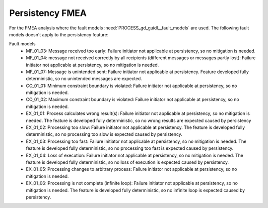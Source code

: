 ..
   # *******************************************************************************
   # Copyright (c) 2024 Contributors to the Eclipse Foundation
   #
   # See the NOTICE file(s) distributed with this work for additional
   # information regarding copyright ownership.
   #
   # This program and the accompanying materials are made available under the
   # terms of the Apache License Version 2.0 which is available at
   # https://www.apache.org/licenses/LICENSE-2.0
   #
   # SPDX-License-Identifier: Apache-2.0
   # *******************************************************************************

Persistency FMEA
################

.. document:: FMEA
   :id: doc__persistency_fmea
   :status: valid
   :safety: ASIL_B
   :security: NO
   :realizes: PROCESS_wp__feature_fmea
   :tags: persistency

For the FMEA analysis where the fault models :need:`PROCESS_gd_guidl__fault_models` are used.
The following fault models doesn't apply to the persistency feature:

Fault models
    - MF_01_03: Message received too early: Failure initiator not applicable at persistency, so no mitigation is needed.
    - MF_01_04: message not received correctly by all recipients (different messages or messages partly lost): Failure initiator not applicable at persistency, so no mitigation is needed.
    - MF_01_07: Message is unintended sent: Failure initiator not applicable at persistency. Feature developed fully deterministic, so no unintended messages are expected.
    - CO_01_01: Minimum constraint boundary is violated: Failure initiator not applicable at persistency, so no mitigation is needed.
    - CO_01_02: Maximum constraint boundary is violated: Failure initiator not applicable at persistency, so no mitigation is needed.
    - EX_01_01: Process calculates wrong result(s): Failure initiator not applicable at persistency, so no mitigation is needed. The feature is developed fully deterministic, so no wrong results are expected caused by persistency
    - EX_01_02: Processing too slow: Failure initiator not applicable at persistency. The feature is developed fully deterministic, so no processing too slow is expected caused by persistency.
    - EX_01_03: Processing too fast: Failure initiator not applicable at persistency, so no mitigation is needed. The feature is developed fully deterministic, so no processing too fast is expected caused by persistency.
    - EX_01_04: Loss of execution: Failure initiator not applicable at persistency, so no mitigation is needed. The feature is developed fully deterministic, so no loss of execution is expected caused by persistency.
    - EX_01_05: Processing changes to arbitrary process: Failure initiator not applicable at persistency, so no mitigation is needed.
    - EX_01_06: Processing is not complete (infinite loop): Failure initiator not applicable at persistency, so no mitigation is needed. The feature is developed fully deterministic, so no infinite loop is expected caused by persistency.


.. feat_saf_fmea:: Persistency
    :violates: feat_arc_dyn__persistency__check_key_default, feat_arc_dyn__persistency__delete_key, feat_arc_dyn__persistency__flush, feat_arc_dyn__persistency__read_key, feat_arc_dyn__persistency__read_from_storage, feat_arc_dyn__persistency__write_key, feat_arc_dyn__persistency__snapshot_restore
    :id: feat_saf_fmea__persistency__message_nreived
    :fault_id: MF_01_01
    :failure_effect: Message is not received so the feature persistency is not available.
    :mitigated_by: aou_req__persistency__error_handling
    :sufficient: yes
    :status: valid

    User is not able to use the feature. Middleware cant be used. User is not able to use the feature. Middleware cant be used. Loss of execution can only be caused by the application, not by the persistency feature itself.
    Failure handling is addressed to the application by the aou_req__persistency__error_handling.

.. feat_saf_fmea:: Persistency
    :violates: feat_arc_dyn__persistency__check_key_default, feat_arc_dyn__persistency__delete_key, feat_arc_dyn__persistency__flush, feat_arc_dyn__persistency__read_key, feat_arc_dyn__persistency__read_from_storage, feat_arc_dyn__persistency__write_key, feat_arc_dyn__persistency__snapshot_restore
    :id: feat_saf_fmea__persistency__late_message
    :fault_id: MF_01_02
    :failure_effect: message received too late.
    :mitigated_by: aou_req__persistency__error_handling
    :sufficient: yes
    :status: valid

    Subset of MF_01_01 if the delay is to long.

.. feat_saf_fmea:: Persistency
    :violates: feat_arc_dyn__persistency__check_key_default, feat_arc_dyn__persistency__delete_key, feat_arc_dyn__persistency__flush, feat_arc_dyn__persistency__read_key, feat_arc_dyn__persistency__read_from_storage, feat_arc_dyn__persistency__write_key, feat_arc_dyn__persistency__snapshot_restore
    :id: feat_saf_fmea__persistency__corrupted_message
    :fault_id: MF_01_05
    :failure_effect: message is corrupted so the feature persistency is not available.
    :mitigated_by: aou_req__persistency__error_handling
    :sufficient: yes
    :status: valid

    Covered by MF_01_01

.. feat_saf_fmea:: Persistency
    :violates: feat_arc_dyn__persistency__check_key_default, feat_arc_dyn__persistency__delete_key, feat_arc_dyn__persistency__flush, feat_arc_dyn__persistency__read_key, feat_arc_dyn__persistency__read_from_storage, feat_arc_dyn__persistency__write_key, feat_arc_dyn__persistency__snapshot_restore
    :id: feat_saf_fmea__persistency__not_sent
    :fault_id: MF_01_06
    :failure_effect: message is not sent so the feature persistency is not available.
    :mitigated_by: aou_req__persistency__error_handling
    :sufficient: yes
    :status: valid

    Covered by MF_01_01 because the violation cause is the same.

.. feat_saf_fmea:: Persistency
    :violates: feat_arc_dyn__persistency__check_key_default, feat_arc_dyn__persistency__delete_key, feat_arc_dyn__persistency__flush, feat_arc_dyn__persistency__read_key, feat_arc_dyn__persistency__read_from_storage, feat_arc_dyn__persistency__write_key, feat_arc_dyn__persistency__snapshot_restore
    :id: feat_saf_fmea__persistency__err_handl
    :fault_id: EX_01_04
    :failure_effect: loss of execution will lead to an unavailability of the persistency feature.
    :mitigated_by: aou_req__persistency__error_handling
    :sufficient: yes
    :status: valid

    User is not able to use the feature. Middleware cant be used. Loss of execution can only be caused by the application, not by the persistency feature itself.
    Failure handling is addressed to the application by the aou_req__persistency__error_handling.
